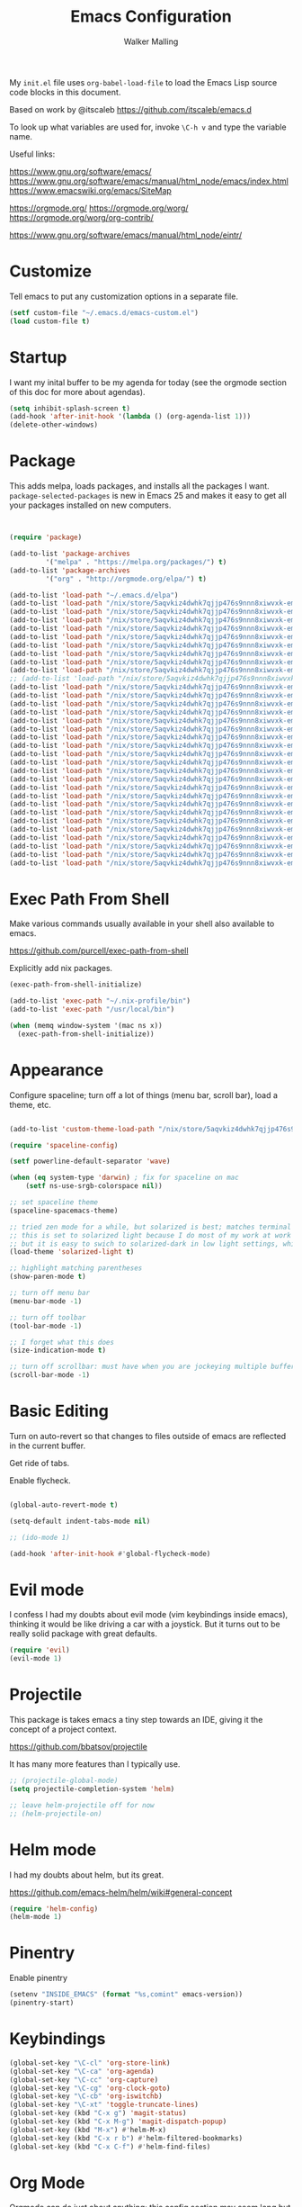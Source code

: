 #+TITLE: Emacs Configuration
#+AUTHOR: Walker Malling

My =init.el= file uses =org-babel-load-file= to load the Emacs Lisp source code blocks in this document.  

Based on work by @itscaleb https://github.com/itscaleb/emacs.d

To look up what variables are used for, invoke =\C-h v= and type the variable name.

Useful links:

https://www.gnu.org/software/emacs/
https://www.gnu.org/software/emacs/manual/html_node/emacs/index.html
https://www.emacswiki.org/emacs/SiteMap

https://orgmode.org/
https://orgmode.org/worg/
https://orgmode.org/worg/org-contrib/

https://www.gnu.org/software/emacs/manual/html_node/eintr/

* Customize

Tell emacs to put any customization options in a separate file.

#+BEGIN_SRC emacs-lisp
  (setf custom-file "~/.emacs.d/emacs-custom.el")
  (load custom-file t)
#+END_SRC

* Startup

I want my inital buffer to be my agenda for today (see the orgmode section of this doc for more about agendas).

#+BEGIN_SRC emacs-lisp
(setq inhibit-splash-screen t)
(add-hook 'after-init-hook '(lambda () (org-agenda-list 1)))
(delete-other-windows)
#+END_SRC

* Package

This adds melpa, loads packages, and installs all the packages I want. =package-selected-packages= is new in Emacs 25 and makes it easy to get all your packages installed on new computers.

#+BEGIN_SRC emacs-lisp


  (require 'package)

  (add-to-list 'package-archives
	       '("melpa" . "https://melpa.org/packages/") t)
  (add-to-list 'package-archives
	       '("org" . "http://orgmode.org/elpa/") t)

  (add-to-list 'load-path "~/.emacs.d/elpa")
  (add-to-list 'load-path "/nix/store/5aqvkiz4dwhk7qjjp476s9nnn8xiwvxk-emacs-packages-deps/bin")
  (add-to-list 'load-path "/nix/store/5aqvkiz4dwhk7qjjp476s9nnn8xiwvxk-emacs-packages-deps/share")
  (add-to-list 'load-path "/nix/store/5aqvkiz4dwhk7qjjp476s9nnn8xiwvxk-emacs-packages-deps/share/emacs/site-lisp")
  (add-to-list 'load-path "/nix/store/5aqvkiz4dwhk7qjjp476s9nnn8xiwvxk-emacs-packages-deps/share/emacs/site-lisp/elpa")
  (add-to-list 'load-path "/nix/store/5aqvkiz4dwhk7qjjp476s9nnn8xiwvxk-emacs-packages-deps/share/emacs/site-lisp/mu4e")
  (add-to-list 'load-path "/nix/store/5aqvkiz4dwhk7qjjp476s9nnn8xiwvxk-emacs-packages-deps/share/emacs/site-lisp/elpa/async-20180408.844")
  (add-to-list 'load-path "/nix/store/5aqvkiz4dwhk7qjjp476s9nnn8xiwvxk-emacs-packages-deps/share/emacs/site-lisp/elpa/dash-20180413.30")
  (add-to-list 'load-path "/nix/store/5aqvkiz4dwhk7qjjp476s9nnn8xiwvxk-emacs-packages-deps/share/emacs/site-lisp/elpa/epl-20180205.1249")
  (add-to-list 'load-path "/nix/store/5aqvkiz4dwhk7qjjp476s9nnn8xiwvxk-emacs-packages-deps/share/emacs/site-lisp/elpa/evil-20180408.1423")
  ;; (add-to-list 'load-path "/nix/store/5aqvkiz4dwhk7qjjp476s9nnn8xiwvxk-emacs-packages-deps/share/emacs/site-lisp/elpa/exec-path-from-shell-20180323.1904")
  (add-to-list 'load-path "/nix/store/5aqvkiz4dwhk7qjjp476s9nnn8xiwvxk-emacs-packages-deps/share/emacs/site-lisp/elpa/ghc-20180121.418")
  (add-to-list 'load-path "/nix/store/5aqvkiz4dwhk7qjjp476s9nnn8xiwvxk-emacs-packages-deps/share/emacs/site-lisp/elpa/ghub-20180414.1654")
  (add-to-list 'load-path "/nix/store/5aqvkiz4dwhk7qjjp476s9nnn8xiwvxk-emacs-packages-deps/share/emacs/site-lisp/elpa/git-commit-20180411.1649")
  (add-to-list 'load-path "/nix/store/5aqvkiz4dwhk7qjjp476s9nnn8xiwvxk-emacs-packages-deps/share/emacs/site-lisp/elpa/goto-chg-20180105.1033")
  (add-to-list 'load-path "/nix/store/5aqvkiz4dwhk7qjjp476s9nnn8xiwvxk-emacs-packages-deps/share/emacs/site-lisp/elpa/haskell-mode-20180406.2222")
  (add-to-list 'load-path "/nix/store/5aqvkiz4dwhk7qjjp476s9nnn8xiwvxk-emacs-packages-deps/share/emacs/site-lisp/elpa/helm-20180413.335")
  (add-to-list 'load-path "/nix/store/5aqvkiz4dwhk7qjjp476s9nnn8xiwvxk-emacs-packages-deps/share/emacs/site-lisp/elpa/helm-core-20180414.2257")
  (add-to-list 'load-path "/nix/store/5aqvkiz4dwhk7qjjp476s9nnn8xiwvxk-emacs-packages-deps/share/emacs/site-lisp/elpa/helm-projectile-20180407.1842")
  (add-to-list 'load-path "/nix/store/5aqvkiz4dwhk7qjjp476s9nnn8xiwvxk-emacs-packages-deps/share/emacs/site-lisp/elpa/let-alist-1.0.5")
  (add-to-list 'load-path "/nix/store/5aqvkiz4dwhk7qjjp476s9nnn8xiwvxk-emacs-packages-deps/share/emacs/site-lisp/elpa/magit-20180416.852")
  (add-to-list 'load-path "/nix/store/5aqvkiz4dwhk7qjjp476s9nnn8xiwvxk-emacs-packages-deps/share/emacs/site-lisp/elpa/magit-popup-20180329.1302")
  (add-to-list 'load-path "/nix/store/5aqvkiz4dwhk7qjjp476s9nnn8xiwvxk-emacs-packages-deps/share/emacs/site-lisp/elpa/nix-mode-20180403.1741")
  (add-to-list 'load-path "/nix/store/5aqvkiz4dwhk7qjjp476s9nnn8xiwvxk-emacs-packages-deps/share/emacs/site-lisp/elpa/org-plus-contrib-20180416")
  (add-to-list 'load-path "/nix/store/5aqvkiz4dwhk7qjjp476s9nnn8xiwvxk-emacs-packages-deps/share/emacs/site-lisp/elpa/pkg-info-20150517.443")
  (add-to-list 'load-path "/nix/store/5aqvkiz4dwhk7qjjp476s9nnn8xiwvxk-emacs-packages-deps/share/emacs/site-lisp/elpa/popup-20160709.729")
  (add-to-list 'load-path "/nix/store/5aqvkiz4dwhk7qjjp476s9nnn8xiwvxk-emacs-packages-deps/share/emacs/site-lisp/elpa/powerline-20180321.1948")
  (add-to-list 'load-path "/nix/store/5aqvkiz4dwhk7qjjp476s9nnn8xiwvxk-emacs-packages-deps/share/emacs/site-lisp/elpa/projectile-20180324.2226")
  (add-to-list 'load-path "/nix/store/5aqvkiz4dwhk7qjjp476s9nnn8xiwvxk-emacs-packages-deps/share/emacs/site-lisp/elpa/s-20180406.108")
  (add-to-list 'load-path "/nix/store/5aqvkiz4dwhk7qjjp476s9nnn8xiwvxk-emacs-packages-deps/share/emacs/site-lisp/elpa/solarized-theme-20180316.859")
  (add-to-list 'load-path "/nix/store/5aqvkiz4dwhk7qjjp476s9nnn8xiwvxk-emacs-packages-deps/share/emacs/site-lisp/elpa/spaceline-20180412.526")
  (add-to-list 'load-path "/nix/store/5aqvkiz4dwhk7qjjp476s9nnn8xiwvxk-emacs-packages-deps/share/emacs/site-lisp/elpa/undo-tree-0.6.5")
  (add-to-list 'load-path "/nix/store/5aqvkiz4dwhk7qjjp476s9nnn8xiwvxk-emacs-packages-deps/share/emacs/site-lisp/elpa/with-editor-20180414.757")

#+END_SRC

* Exec Path From Shell

Make various commands usually available in your shell also available to emacs.

https://github.com/purcell/exec-path-from-shell

Explicitly add nix packages.

#+BEGIN_SRC emacs-lisp
 (exec-path-from-shell-initialize)

 (add-to-list 'exec-path "~/.nix-profile/bin")
 (add-to-list 'exec-path "/usr/local/bin")

 (when (memq window-system '(mac ns x))
   (exec-path-from-shell-initialize))
#+END_SRC

* Appearance

Configure spaceline; turn off a lot of things (menu bar, scroll bar), load a theme, etc.

#+BEGIN_SRC emacs-lisp

(add-to-list 'custom-theme-load-path "/nix/store/5aqvkiz4dwhk7qjjp476s9nnn8xiwvxk-emacs-packages-deps/share/emacs/site-lisp/elpa/solarized-theme-20180316.859")

(require 'spaceline-config)

(setf powerline-default-separator 'wave)

(when (eq system-type 'darwin) ; fix for spaceline on mac
    (setf ns-use-srgb-colorspace nil))

;; set spaceline theme
(spaceline-spacemacs-theme)

;; tried zen mode for a while, but solarized is best; matches terminal theme
;; this is set to solarized light because I do most of my work at work during the day
;; but it is easy to swich to solarized-dark in low light settings, which makes for consistent experience
(load-theme 'solarized-light t) 

;; highlight matching parentheses
(show-paren-mode t)

;; turn off menu bar
(menu-bar-mode -1)

;; turn off toolbar
(tool-bar-mode -1)

;; I forget what this does
(size-indication-mode t)

;; turn off scrollbar: must have when you are jockeying multiple buffers in a single frame
(scroll-bar-mode -1)

#+END_SRC

* Basic Editing 

Turn on auto-revert so that changes to files outside of emacs are reflected in the current buffer.

Get ride of tabs.

Enable flycheck.

#+BEGIN_SRC emacs-lisp

(global-auto-revert-mode t)

(setq-default indent-tabs-mode nil)

;; (ido-mode 1)

(add-hook 'after-init-hook #'global-flycheck-mode)

#+END_SRC

* Evil mode 

I confess I had my doubts about evil mode (vim keybindings inside emacs), thinking it would be like driving a car with a joystick. But it turns out to be really solid package with great defaults.  

#+BEGIN_SRC emacs-lisp
(require 'evil)
(evil-mode 1)
#+END_SRC

* Projectile

This package is takes emacs a tiny step towards an IDE, giving it the concept of a project context.

https://github.com/bbatsov/projectile

It has many more features than I typically use.

#+BEGIN_SRC emacs-lisp
;; (projectile-global-mode)
(setq projectile-completion-system 'helm)

;; leave helm-projectile off for now 
;; (helm-projectile-on)
#+END_SRC

* Helm mode

I had my doubts about helm, but its great.

https://github.com/emacs-helm/helm/wiki#general-concept

#+BEGIN_SRC emacs-lisp
  (require 'helm-config)
  (helm-mode 1)
#+END_SRC

* Pinentry

Enable pinentry

#+begin_src emacs-lisp
(setenv "INSIDE_EMACS" (format "%s,comint" emacs-version))
(pinentry-start)
#+end_src

* Keybindings

#+BEGIN_SRC emacs-lisp
(global-set-key "\C-cl" 'org-store-link)
(global-set-key "\C-ca" 'org-agenda)
(global-set-key "\C-cc" 'org-capture)
(global-set-key "\C-cg" 'org-clock-goto)
(global-set-key "\C-cb" 'org-iswitchb)
(global-set-key "\C-xt" 'toggle-truncate-lines)
(global-set-key (kbd "C-x g") 'magit-status)
(global-set-key (kbd "C-x M-g") 'magit-dispatch-popup)
(global-set-key (kbd "M-x") #'helm-M-x)
(global-set-key (kbd "C-x r b") #'helm-filtered-bookmarks)
(global-set-key (kbd "C-x C-f") #'helm-find-files)
#+END_SRC

* Org Mode

Orgmode can do just about anything; this config section may seem long but it really scratches the surface.  In the future I'd like to spendmore time being specific about custom agenda views, effort estimates, etc.

----

Set the todo keywords sequence, as well as styles for keywords.

"ELEC" is short for electric (Twin Peaks fan), or maybe "elected for work".  

"HOLD" used to be "Blacklodge", but I wanted all todo item descriptions to line up in my agenda view.

I want work that I've archived to show up in reports, so I add the archive file to ~org-agenda-files~.

/Temporarily/ I want to be able to demo agenda functions in my demo file, so add that to ~org-agenda-files~ as well.

Exapand teh scope of text search to the whole /org directory.

#+BEGIN_SRC emacs-lisp

(setf org-todo-keywords '((sequence "TODO(t)" "HOLD(h)" "ELEC(e)" "DONE(d)"))
      org-todo-keyword-faces '(
                               ("HOLD" . (:foreground "gray"))
                               ("ELEC" . (:foreground "red" :weight bold :style italic))
                               ("DONE" . (:foreground "black" :style ))
                               ("TODO" . (:foreground "orange" :weight bold)))
      org-startup-indented t
      org-agenda-files '("~/Dropbox/Org/agenda" )
      org-agenda-skip-scheduled-if-deadline-is-shown t
      org-agenda-text-search-extra-files (directory-files-recursively "~/Dropbox/Org/" "\.org$"))

(add-to-list 'org-agenda-files "~/Dropbox/Org/emacs-org-mode-demo.org" "~/Dropbox/Org/agenda/tasks.org_archive")

#+END_SRC


Configure my capture templates:

| c | clock into new task                               | ~/org/agenda/tasks.org~             |
| t | new task                                          | ~/org/agenda/tasks.org~             |
| x | memcon (memorandum of conversation                | ~/org/agenda/memcon.org~            |
| l | daily log                                         | ~/org/agenda/loglady.org~           |
| m | meeting or calendar event                         | ~/org/agenda/calendar.org~          |
| d | dev note (general how tos, problems solved, etc.) | ~/org/agenda/dev.org~               |
| p | philosophical or literary note                    | ~/org/agenda/phil.org~              |
| g | glossary                                          | ~/org/notes/notes.org#Glossary~     |
| r | reading note                                      | ~/org/notes/notes.org#Reading List~ |
| n | generic note                                      | ~/org/notes/notes.org#Notes~        |
| f | flashcard                                         | ~/org/notes/notes.org#Flashcards~   |
| z | add link to this context to clocked in entry      | clocked-in item                   |

Todos should create a descriptive headline, but everything else should be filed by datetree.

Generally, ask for a ~Title~ and a ~tag~, insert ~Created~ datetime.

I used to capture context in every note, but that was inconsistently useful, so now I can "capture" a current context and add it to the clocked in item.

#+BEGIN_SRC emacs-lisp

(setf org-capture-templates
'(("c" "Clock into New Task" entry (file+headline "~/Dropbox/Org/agenda/tasks.org" "Tasks")
         "* TODO %^{Title} %^G\nCreated: %U \n  %i\n%?" :clock-in t :clock-keep t)
        ("t" "Tasks" entry (file+headline "~/Dropbox/Org/agenda/tasks.org" "Tasks")
         "* TODO %^{Title} %^G\nCreated: %U \n %i\n%?")
        ("x" "MemCon" entry (file+datetree "~/Dropbox/Org/agenda/memcon.org")
         "* %^{Descriptive/Context} %^G\nDate: %t\n%?")
        ("l" "LogLady" entry (file+datetree "~/Dropbox/Org/agenda/loglady.org")
         "* Log\nLearned: %?\nAccomplished: \nTime: \nAnalysis: ")
        ("m" "Meeting/Calendar Event" entry (file+datetree "~/Dropbox/Org/agenda/calendar.org")
         "* %^{Meeting or Event Title} %^G\n%^t%?")
        ("d" "Dev Note" entry (file+datetree "~/Dropbox/Org/agenda/dev.org")
         "* %^{Title} %^G\nCreated: %U\nContext: %a\n %i %?")

        ("p" "Philosophical or Literary Note" entry (file+datetree "~/Dropbox/Org/agenda/phil.org")
         "* %?%^G\nCreated: %U")

        ("g" "Gloss (glossary)" entry (file+headline "~/Dropbox/Org/notes/notes.org" "Glossary")
         "* %^{Title} %^G\nContext: %a\n %i %?")
        ("r" "Reading (article/book)" entry (file+headline "~/Dropbox/Org/notes/notes.org" "Reading List")
         "* %^{Title} %^G\nContext: %a\n %i %?")

        ("n" "Notes (generic)" entry (file+headline "~/Dropbox/Org/notes/notes.org" "Notes")
         "* %^{Title} %^G\nContext: %a\n %i %?")
        ("f" "Flashcard" entry (file+headline "~/Dropbox/Org/notes/notes.org" "Flashcards")
         "* %^{Title} %^g \n%i %?\n** Answer \n")
  
        ("z" "Add Link To This Context to Clocked in Entry" item (clock)
         "- %a \n- %f" :prepend t)))

#+END_SRC

Set clock idle time to 10 minute intervals.

Configure the ~PRIORITY~ property on todos: A through H, but use the ~fancy-priorities~ package to designate unicode characters for each priority.

#+begin_src emacs-lisp

(setf org-clock-idle-time 10 
      org-lowest-priority ?H
      org-default-priority ?H
      org-log-done 'time
      org-agenda-skip-scheduled-if-deadline-is-shown t
      org-clock-persist 'history)

(org-clock-persistence-insinuate)

(require 'org-fancy-priorities)
(setq org-fancy-priorities-list '("█" "▇" "▆" "▅" "▄" "▃" "▂" "▁"))
(add-hook 'org-mode-hook 'org-fancy-priorities-mode)

;;(use-package org-fancy-priorities
;;  :ensure t
;;  :hook
;;  (org-mode . org-fancy-priorities-mode)
;;  :config
;;  (setq org-fancy-priorities-list '("⚡" "⬆" "⬇")))

#+end_src


I would like to periodically clean up my ~tasks.org~ file.  Here is a function which goes through and archives all tasks marked as "DONE"

#+BEGIN_SRC emacs-lisp

(defun org-archive-done-tasks ()

  (interactive)
  (org-map-entries
   (lambda ()
     (org-archive-subtree)
     (setq org-map-continue-from (outline-previous-heading)))
   "/DONE" 'tree))

#+END_SRC

Configure refile (~C-c C-w~).

#+BEGIN_SRC emacs-lisp
;; from https://lists.gnu.org/archive/html/emacs-orgmode/2010-11/msg01351.html
;; any headline with level <= 2 is a target
(setq org-refile-targets '((nil :maxlevel . 2)
                                ; all top-level headlines in the
                                ; current buffer are used (first) as a
                                ; refile target
                           (org-agenda-files :maxlevel . 2)))

;; provide refile targets as paths, including the file name
;; (without directory) as level 1 of the path
(setq org-refile-use-outline-path 'file)

;; allow to create new nodes (must be confirmed by the user) as
;; refile targets
(setq org-refile-allow-creating-parent-nodes 'confirm)
#+END_SRC



Other general settings.

#+BEGIN_SRC emacs-lisp
(setq org-hide-emphasis-markers t)
(setq org-src-fontify-natively t)
(setq org-list-allow-alphabetical t)

;; start flyspell in org-mode
(add-hook 'org-mode-hook 'turn-on-flyspell)

(setf ispell-personal-dictionary "~/Dropbox/Org/dictionary")

#+END_SRC

The following is not something I use, but I'd like to keep for reference.  It lets you configure different emphasis characters.  

I was running into an issue where operators in my code blocks were conflicting with markdown syntax (such as Haskell's concatenation operator ~++~).  And while omitting strikethrough (+this is usually struck out+) is a step, the appearance of two pairs together ~++ ++~ is still automatically hidden, making the rendered code appear incorrect.

See https://stackoverflow.com/questions/22491823/disable-certain-org-mode-markup?rq=1

#+BEGIN_SRC emacs-lisp
(setq org-emphasis-alist (quote (("*" bold "<b>" "</b>")
                                 ("/" italic "<i>" "</i>")
                                 ("_" underline "<span style=\"text-decoration:underline;\">" "</span>")
                                 ("=" org-code "<code>" "</code>" verbatim)
                                 ("~" org-verbatim "<code>" "</code>" verbatim))))
#+END_SRC
* Org Drill

Trying to get in the habit of turning notes into flashcards. This tells org-drill to scan my /org directory for anything tagged with =drill=.

#+BEGIN_SRC emacs-lisp
(defun org-drill-all ()
  (interactive)
  (org-drill
    (directory-files-recursively "~/Dropbox/Org/" "\.org$")))

(require 'cl)
(require 'org-drill)
#+END_SRC

* Gnus & Email

I used to read email through gnus, with the express benefit that you can link to emails within org todo items.

At the moment I'm trying to set up mu adn mu4e.

#+BEGIN_SRC emacs-lisp
;;(setq gnus-select-method
;;           '(nnimap "stbeehive.oracle.com"
;;           (nnimap-stream ssl)
;;           ))
#+END_SRC

* Info Mode

Add custom directory to INFOPATH

#+begin_src emacs-lisp
;; disable this and install sicp from melpa
;; (add-to-list 'Info-default-directory-list "~/Dropbox/Org/info/")
#+end_src

* Babel

Babel is a powerful literate programming tool for emacs.  This document is loaded through babel (each ~emacs-lisp~ codeblock is evaluated and, in aggregate, constites the executed config).  But I take a lot of notes as I learn about different programming languages (currently Haskell) and this lets me embed executable examples in my notes.

If you're working with javascript, you can define a node path for use with babel and define a place for babel to look for npm modules.

It's a good practice with node development to re-configure where global packages are kept, do avoid needing to use ~sudo~.  If you've configured your local environment in such a way, you could use that path here and immediately have access to all your global packages.

#+BEGIN_SRC emacs-lisp

(setenv "NODE_PATH"
  (concat
    (getenv "HOME") "/org/node_modules" ":"
    (getenv "NODE_PATH")))

(org-babel-do-load-languages
 'org-babel-load-languages
 '((js . t)
   (emacs-lisp . t)
   (haskell . t)
   (clojure . t)
   (ditaa . t)
   ))

#+END_SRC

* Notation Fonts

Useful for consistently highlighting things like TODO in various codebases.

#+BEGIN_SRC emacs-lisp

(setq fixme-modes '(emacs-lisp-mode js2-mode rjsx-mode org-mode haskell-mode))
(make-face 'font-lock-fixme-face)
(make-face 'font-lock-study-face)
(make-face 'font-lock-important-face)
(make-face 'font-lock-question-face)
(make-face 'font-lock-note-face)
(make-face 'font-lock-see-face)
(mapc (lambda (mode)
        (font-lock-add-keywords
         mode
         '(("\\<\\(TODO\\)" 1 'font-lock-fixme-face t)
           ("\\<\\(STUDY\\)" 1 'font-lock-study-face t)
           ("\\<\\(IMPORTANT\\)" 1 'font-lock-important-face t)
           ("\\<\\(QUESTION\\)" 1 'font-lock-question-face t)
           ("\\<\\(SEE\\)" 1 'font-lock-see-face t)
           ("\\<\\(NOTE\\)" 1 'font-lock-note-face t)
           ("\\<\\(COMMENT\\)" 1 'font-lock-note-face t))))
      fixme-modes)
(modify-face 'font-lock-fixme-face "#D64C2A" nil nil t nil t nil nil)
(modify-face 'font-lock-study-face "Yellow" nil nil t nil t nil nil)
(modify-face 'font-lock-important-face "Yellow" nil nil t nil t nil nil)
(modify-face 'font-lock-question-face "#ffa500" nil nil t nil t nil nil)
(modify-face 'font-lock-see-face "#88C9F0" nil nil t nil t nil nil)
(modify-face 'font-lock-note-face "#8ABB93" nil nil t nil t nil nil)

#+END_SRC

* Haskell

The only way I was able to get this work was by installing ghci directlly, in addition to using stack.

So I basically have two different ghci's.

#+BEGIN_SRC emacs-lisp

(add-to-list 'auto-mode-alist '("\\.hs\\'" . haskell-mode))
;; (add-to-list 'auto-mode-alist '("\\.hs\\'" . intero-mode))

#+END_SRC

* JavaScript

Configure indentation.  Fix rjsx-mode & js-mode default indentation for switch statements.

Associate rjsx-mode to .js and .jsx files.

#+BEGIN_SRC emacs-lisp

(setq js2-basic-offset 2)
(setq js-switch-indent-offset 2)

;; JSON files are opened with js-mode
(add-hook 'js-mode-hook
          (lambda ()
            (make-local-variable 'js-indent-level)
            (setq js-indent-level 2)))

(add-to-list 'auto-mode-alist '("\\.js\\'" . rjsx-mode))
(add-to-list 'auto-mode-alist '("\\.jsx\\'" . rjsx-mode))
(add-to-list 'interpreter-mode-alist '("node" . rjsx-mode))

(add-to-list 'auto-mode-alist '("\\.hbs\\'" . web-mode))
(add-to-list 'auto-mode-alist '("\\.html\\'" . web-mode))
(add-to-list 'auto-mode-alist '("\\.php\\'" . web-mode))

#+END_SRC

* Flycheck Eslint

Use flycheck for linting.  The airbnb-extension seems to always have problems.  This snippet preferes using the local instead of the global eslint module.

http://emacs.stackexchange.com/questions/21205/flycheck-with-file-relative-eslint-executable

General Flycheck/Eslint setup tips:
http://codewinds.com/blog/2015-04-02-emacs-flycheck-eslint-jsx.html#flycheck_usage

#+BEGIN_SRC emacs-lisp
;;(defun my/use-eslint-from-node-modules ()
;;  (let* ((root (locate-dominating-file
;;                (or (buffer-file-name) default-directory)
;;                "node_modules"))
;;         (eslint (and root
;;                      (expand-file-name "node_modules/eslint/bin/eslint.js"
;;                                        root))))
;;    (when (and eslint (file-executable-p eslint))
;;      (setq-local flycheck-javascript-eslint-executable eslint))))
;;(add-hook 'flycheck-mode-hook #'my/use-eslint-from-node-modules)

#+END_SRC

* Typescript

#+begin_src emacs-lisp
(defun setup-tide-mode ()
  (interactive)
  (tide-setup)
  (flycheck-mode +1)
  (setq flycheck-check-syntax-automatically '(save mode-enabled))
  (eldoc-mode +1)
  (tide-hl-identifier-mode +1)
  ;; company is an optional dependency. You have to
  ;; install it separately via package-install
  ;; `M-x package-install [ret] company`
  (company-mode +1))

;; aligns annotation to the right hand side

(setq company-tooltip-align-annotations t)

;; formats the buffer before saving
(add-hook 'before-save-hook 'tide-format-before-save)
(add-hook 'typescript-mode-hook #'setup-tide-mode)

#+end_src

* Eshell-here

From: https://writequit.org/articles/working-with-logs-in-emacs.html#other-packages

#+begin_src emacs-lisp

(defun eshell-here ()
  "Opens up a new shell in the directory associated with the
current buffer's file. The eshell is renamed to match that
directory to make multiple eshell windows easier."
  (interactive)
  (let* ((parent (if (buffer-file-name)
                     (file-name-directory (buffer-file-name))
                   default-directory))
         (height (/ (window-total-height) 3))
         (name   (car (last (split-string parent "/" t)))))
    (split-window-vertically (- height))
    (other-window 1)
    (eshell "new")
    (rename-buffer (concat "*eshell: " name "*"))

    (insert (concat "ls"))
    (eshell-send-input)))

#+end_src

* Mu/Mu4e

#+BEGIN_SRC emacs-lisp

;; (add-to-list 'load-path "~/nix/store/5aqvkiz4dwhk7qjjp476s9nnn8xiwvxk-emacs-packages-deps/bin")

(setf send-mail-function 'smtpmail-send-it
	smtpmail-stream-type 'starttls
	smtpmail-smtp-service 587
	message-kill-buffer-on-exit t)

(require 'mu4e)
(require 'org-mu4e)

(setq mail-user-agent 'mu4e-user-agent)

(setq mu4e-mu-binary "/nix/store/5aqvkiz4dwhk7qjjp476s9nnn8xiwvxk-emacs-packages-deps/bin/mu")

(global-set-key (kbd "C-c m") 'mu4e)

(setf mu4e-maildir "~/.mail"
	mu4e-view-show-images t
	mu4e-update-interval 300
	mu4e-view-show-addresses t
	mu4e-hide-index-messages t
	mu4e-decryption-policy 'ask
	mu4e-compose-format-flowed t
	mu4e-context-policy 'ask-if-none
	mu4e-get-mail-command "mbsync -a"
	mu4e-change-filenames-when-moving t

	mu4e-compose-context-policy 'ask-if-none
	mu4e-headers-fields '((:human-date	. 15)
			      (:flags		. 6)
			      (:from		. 30)
			      (:thread-subject	. nil)))

(setf mu4e-sent-folder "/sent"
      mu4e-drafts-folder "/drafts"
      mu4e-trash-folder "/trash"
      user-full-name "Walker Malling"
      user-mail-address "walker.malling@gmail.com")

#+END_SRC
